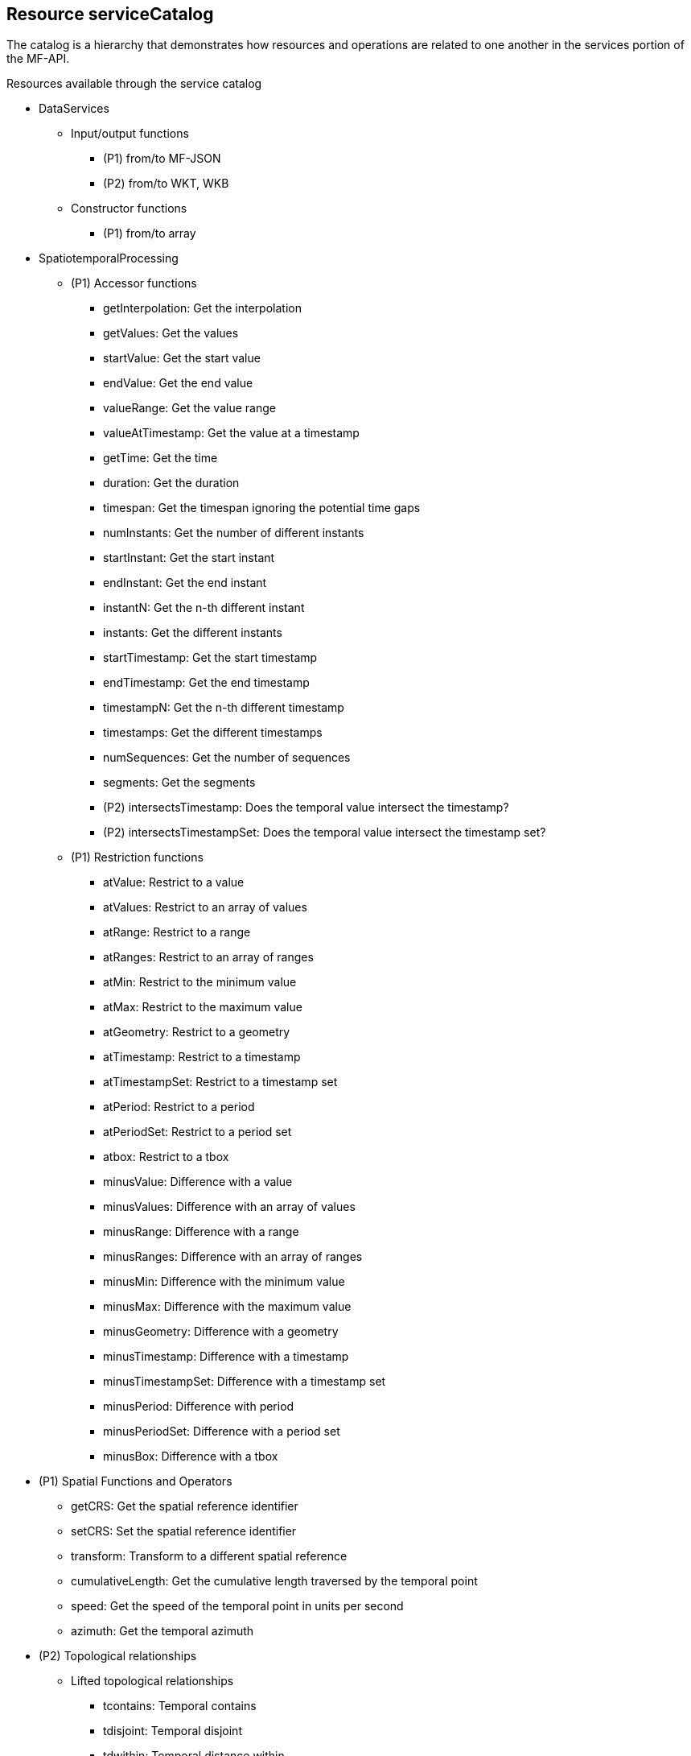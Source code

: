 [[resource-service-catalog]]
== Resource serviceCatalog
The catalog is a hierarchy that demonstrates how resources and operations are related to one another in the services portion of the MF-API.

.Resources available through the service catalog
* DataServices
** Input/output functions 
*** (P1) from/to MF-JSON
*** (P2) from/to WKT, WKB
** Constructor functions
*** (P1) from/to array
* SpatiotemporalProcessing
** (P1) Accessor functions
*** getInterpolation: Get the interpolation
*** getValues: Get the values
*** startValue: Get the start value
*** endValue: Get the end value
*** valueRange: Get the value range
*** valueAtTimestamp: Get the value at a timestamp
*** getTime: Get the time
*** duration: Get the duration
*** timespan: Get the timespan ignoring the potential time gaps
*** numInstants: Get the number of different instants
*** startInstant: Get the start instant
*** endInstant: Get the end instant
*** instantN: Get the n-th different instant
*** instants: Get the different instants
*** startTimestamp: Get the start timestamp
*** endTimestamp: Get the end timestamp
*** timestampN: Get the n-th different timestamp
*** timestamps: Get the different timestamps
*** numSequences: Get the number of sequences
*** segments: Get the segments
*** (P2) intersectsTimestamp: Does the temporal value intersect the timestamp?
*** (P2) intersectsTimestampSet: Does the temporal value intersect the timestamp set?
** (P1) Restriction functions	
*** atValue: Restrict to a value
*** atValues: Restrict to an array of values
*** atRange: Restrict to a range
*** atRanges: Restrict to an array of ranges
*** atMin: Restrict to the minimum value
*** atMax: Restrict to the maximum value
*** atGeometry: Restrict to a geometry
*** atTimestamp: Restrict to a timestamp
*** atTimestampSet: Restrict to a timestamp set
*** atPeriod: Restrict to a period
*** atPeriodSet: Restrict to a period set
*** atbox: Restrict to a tbox
*** minusValue: Difference with a value
*** minusValues: Difference with an array of values
*** minusRange: Difference with a range
*** minusRanges: Difference with an array of ranges
*** minusMin: Difference with the minimum value
*** minusMax: Difference with the maximum value
*** minusGeometry: Difference with a geometry
*** minusTimestamp: Difference with a timestamp
*** minusTimestampSet: Difference with a timestamp set
*** minusPeriod: Difference with period
*** minusPeriodSet: Difference with a period set
*** minusBox: Difference with a tbox
* (P1) Spatial Functions and Operators
*** getCRS: Get the spatial reference identifier
*** setCRS: Set the spatial reference identifier
*** transform: Transform to a different spatial reference
*** cumulativeLength: Get the cumulative length traversed by the temporal point
*** speed: Get the speed of the temporal point in units per second
*** azimuth: Get the temporal azimuth
* (P2) Topological relationships
** Lifted  topological relationships 
*** tcontains: Temporal contains
*** tdisjoint: Temporal disjoint
*** tdwithin: Temporal distance within
*** tintersects: Temporal intersects
*** ttouches: Temporal touches
** Simple topological relationships
*** contains: Always contain
*** disjoint: Always disjoint
*** dwithin: Ever at distance within
*** intersects: Ever intersect
*** touches: Ever touch
* (P1) Distance functions
*** nearestApproachDistance: Get the smallest distance ever
*** nearestApproachInstant: Get the instant of the first temporal point at which the two arguments are at the nearest distance
*** shortestLine: Get the line connecting the nearest approach point
*** distance: Get the temporal distance
* Aggregate Functions
** (P3) Temporal aggregates
*** tcount: Temporal count
*** tand: Temporal and
*** tor: Temporal or
*** tmin: Temporal minimum
*** tmax: Temporal maximum
*** tsum: Temporal sum
*** tavg: Temporal average
*** tcentroid: Temporal centroid
** Static aggregates
*** (P1) length: Get the length traversed by the temporal point
*** (P1) extent: Bounding box extent
*** (P3) twAvg: Get the time-weighted average


=== duration
==== Methods
. Issue a `GET` request on the `{root}/services/SpatiotemporalProcessing/Accessor/duration` path

==== Description

Return a time interval - without gaps - starting with the smallest timestamp till the largest time stamp during which the moving feature was defined.

==== Request parameters

* TemporalGeometry or TemporalProperty: given as literal in the request, as file, or as a query

Example:
`{root}/services/SpatiotemporalProcessing/Accessor/temporal_duration?{root}/collections/{collectionId} /items/{mFeatureId}/tgeometries /{tGeometryId}/{queryType}`

====  Error situations
The requirements for handling unsuccessful requests are provided in <<http-response>>.
General guidance on HTTP status codes and how they should be handled is provided in <<http-status-codes>>.
